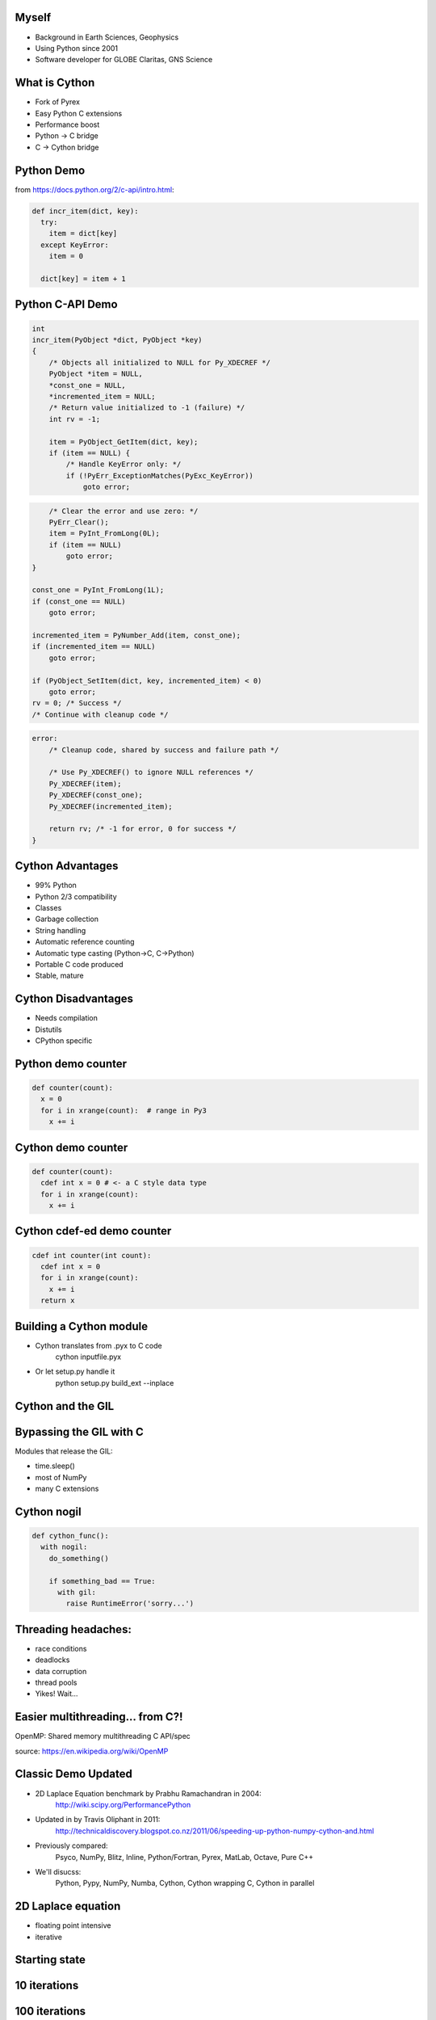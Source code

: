 .. Create a pdf of these slides with the command: rst2pdf -e inkscape -b1 -s slides.style slides.rst
.. Create an S5 html slide output with the command: rst2s5 slides.rst -d slides.html

.. image:: slide_cover.svg
    :width: 85%

Myself
------

* Background in Earth Sciences, Geophysics
* Using Python since 2001
* Software developer for GLOBE Claritas, GNS Science

.. image:: biking.jpg
    :width: 60%

.. Me: OBSs and seismics in Canada before coming to NZ to work on Claritas.

What is Cython
--------------

.. TODO: history of Cython, esp Greg Ewing from Uni of Canterbury!

* Fork of Pyrex
* Easy Python C extensions
* Performance boost
* Python -> C bridge
* C -> Cython bridge

Python Demo
-----------

from https://docs.python.org/2/c-api/intro.html:

.. code-block:: python

    def incr_item(dict, key):
      try:
        item = dict[key]
      except KeyError:
        item = 0

      dict[key] = item + 1

Python C-API Demo
-----------------

.. code-block:: c
    
    int 
    incr_item(PyObject *dict, PyObject *key)
    {
        /* Objects all initialized to NULL for Py_XDECREF */
        PyObject *item = NULL,
        *const_one = NULL,
        *incremented_item = NULL;
        /* Return value initialized to -1 (failure) */
        int rv = -1;

        item = PyObject_GetItem(dict, key);
        if (item == NULL) {
            /* Handle KeyError only: */
            if (!PyErr_ExceptionMatches(PyExc_KeyError))
                goto error;

.. code-block:: c

            /* Clear the error and use zero: */
            PyErr_Clear();
            item = PyInt_FromLong(0L);
            if (item == NULL)
                goto error;
        }

        const_one = PyInt_FromLong(1L);
        if (const_one == NULL)
            goto error;

        incremented_item = PyNumber_Add(item, const_one);
        if (incremented_item == NULL)
            goto error;

        if (PyObject_SetItem(dict, key, incremented_item) < 0)
            goto error;
        rv = 0; /* Success */
        /* Continue with cleanup code */

.. code-block:: c

    error:
        /* Cleanup code, shared by success and failure path */

        /* Use Py_XDECREF() to ignore NULL references */
        Py_XDECREF(item);
        Py_XDECREF(const_one);
        Py_XDECREF(incremented_item);

        return rv; /* -1 for error, 0 for success */
    }

Cython Advantages
-----------------

.. ? Maybe avoid all these bullet points, just mention them...  Maybe table of Advantages/disadvantages

* 99% Python
* Python 2/3 compatibility
* Classes
* Garbage collection
* String handling
* Automatic reference counting
* Automatic type casting (Python->C, C->Python)
* Portable C code produced
* Stable, mature

Cython Disadvantages
--------------------

* Needs compilation
* Distutils
* CPython specific

Python demo counter
-------------------

.. code-block:: python

    def counter(count):
      x = 0
      for i in xrange(count):  # range in Py3
        x += i

Cython demo counter
-------------------

.. code-block:: cython

    def counter(count):
      cdef int x = 0 # <- a C style data type
      for i in xrange(count):
        x += i

Cython cdef-ed demo counter
---------------------------

.. code-block:: cython

    cdef int counter(int count):
      cdef int x = 0
      for i in xrange(count):
        x += i
      return x

Building a Cython module
------------------------

* Cython translates from .pyx to C code
    cython inputfile.pyx
* Or let setup.py handle it
    python setup.py build_ext --inplace

Cython and the GIL
------------------

.. image:: ./long_line.jpg
    :width: 75%

.. info. GIL causes every Python call to run a single thread at a time.  ie: no threads in parallel

Bypassing the GIL with C
------------------------

Modules that release the GIL:

* time.sleep()
* most of NumPy
* many C extensions

.. These will run in parallel when using threading module

Cython nogil
------------

.. code-block:: cython

    def cython_func():
      with nogil:
        do_something()

        if something_bad == True:
          with gil:
            raise RuntimeError('sorry...')

Threading headaches:
--------------------

* race conditions
* deadlocks
* data corruption
* thread pools
* Yikes!  Wait...

Easier multithreading... from C?!
---------------------------------

OpenMP: Shared memory multithreading C API/spec

.. image:: Fork_join.svg
    :width: 100%

source: https://en.wikipedia.org/wiki/OpenMP

Classic Demo Updated
--------------------

* 2D Laplace Equation benchmark by Prabhu Ramachandran in 2004:
    http://wiki.scipy.org/PerformancePython
* Updated in by Travis Oliphant in 2011:
    http://technicaldiscovery.blogspot.co.nz/2011/06/speeding-up-python-numpy-cython-and.html
* Previously compared:
    Psyco, NumPy, Blitz, Inline, Python/Fortran, Pyrex, MatLab, Octave, Pure C++
* We'll disucss:
    Python, Pypy, NumPy, Numba, Cython, Cython wrapping C, Cython in parallel

2D Laplace equation
-------------------

* floating point intensive
* iterative

.. image:: laplace_matrix.svg
    :width: 30%

Starting state
--------------

.. image:: output_array_0.png
    :width: 60%

10 iterations
-------------

.. image:: output_array_1.png
    :width: 60%

100 iterations
--------------

.. image:: output_array_2.png
    :width: 60%

1000 iterations
---------------

.. image:: output_array_3.png
    :width: 60%

10000 iterations
----------------

.. image:: output_array_4.png
    :width: 60%

Python version
--------------

.. code-block:: python

    def py_update(u, dx2, dy2):
      nx, ny = u.shape
      for i in xrange(1,nx-1):
        for j in xrange(1, ny-1):
          u[i,j] = ((u[i+1, j] + u[i-1, j]) * dy2 +
                    (u[i, j+1] + u[i, j-1]) * dx2) / (2*(dx2+dy2))

    work_array = np.zeros([array_shape, array_shape],
                          dtype=np.float64)
    work_array[0] = 1.0

    for x in range(100):
      py_update(work_array, dx2, dy2)

.. note: mention that previous computations introduce artifacts but discussed by Prahbu, approach zero

Python benchmark
----------------

.. image:: results-0.svg
    :width: 65%

PyPy benchmark
----------------

.. image:: results-1.svg
    :width: 65%

Numpy version
-------------

* Eliminates all loops
* Extensive use of NumPy vectorized operations
* Creates several temporary arrays 

.. code-block:: python

    import numpy as np

    def num_update(u, dx2, dy2):
      u[1:-1,1:-1] = ((u[2:,1:-1] + u[:-2,1:-1])*dy2 +
                      (u[1:-1,2:] + u[1:-1,:-2])*dx2)/(2*(dx2+dy2))

Numpy Benchmark
---------------

.. image:: results-2.svg
    :width: 65%

Numba version
-------------

* Identical to Python version apart from jit decorator

.. code-block:: python

    from numba import jit

    @jit
    def numba_update(u, dx2, dy2):
      for i in xrange(1,u.shape[0]-1):
        for j in xrange(1, u.shape[1]-1):
          u[i,j] = ((u[i+1, j] + u[i-1, j]) * dy2 +
                    (u[i, j+1] + u[i, j-1]) * dx2) / (2*(dx2+dy2))

Numba benchmark
---------------

.. image:: results-3.svg
    :width: 65%


Cython version
--------------

* Similar to the Python and Numba versions

.. code-block:: cython

    import numpy as np
    cimport numpy as np
    cimport cython

    @cython.boundscheck(False)
    @cython.wraparound(False)
    def cy_update(np.ndarray[double, ndim=2] u, 
                  double dx2,
                  double dy2):
      cdef int i, j
      for i in xrange(1,u.shape[0]-1):
        for j in xrange(1, u.shape[1]-1):
          u[i,j] = ((u[i+1, j] + u[i-1, j]) * dy2 +
                    (u[i, j+1] + u[i, j-1]) * dx2) / (2*(dx2+dy2))

Cython version: setup.py
------------------------

.. code-block:: python

    from distutils.core import setup
    from distutils.extension import Extension
    from Cython.Build import cythonize

    extensions = [Extension('cy_laplace', ['cy_laplace.pyx'])]

    setup(name = 'Demos', ext_modules = cythonize(extensions))

Build module with a single command:
    python setup.py build_ext --inplace

Cython benchmark
----------------

.. image:: results-4.svg
    :width: 65%

Cython C wrapper
----------------

* Calls a C Laplace implementation.  Similar to Ctypes or CFFI.

.. code-block:: cython

    import numpy as np
    cimport numpy as np

    cdef extern from "claplace.h":
      void c_update(double *u, int x_len, int y_len,
                    double dx2, double dy2)

    def cy_update_c_wrap(np.ndarray[double, ndim=2] u, dx2, dy2):
      c_update(<double *> &u[0,0], u.shape[0], u.shape[1], dx2, dy2)

C implementation
----------------

C code in a Python talk?!

.. code-block:: c

    void c_update(double *u,
                  int nx,
                  int ny,
                  double dx2,
                  double dy2) {
      int i, j, idx;
      for (i=1; i<ny-1; i++) {
        for (j=1; j<nx-1; j++) {
          idx = i*nx + j;
          u[idx] = ((u[idx+nx] + u[idx-nx]) * dy2 +
                    (u[idx+1] + u[idx-1]) * dx2) / (2*(dx2+dy2));
            }
        }
    }

Cython C wrapper: setup.py
--------------------------

.. code-block:: python

    from distutils.core import setup
    from distutils.extension import Extension
    from Cython.Build import cythonize

    extensions = [Extension('cy_wrap_claplace',
                            ['cy_wrap_claplace.pyx',
                             'claplace.c'],
                            #extra_compile_args=['-fopenmp'],
                            #extra_link_args=['-fopenmp']
                            )
                 ]

    setup(name = 'Demos', ext_modules = cythonize(extensions))

Cython C wrapper benchmark
--------------------------

.. image:: results-5.svg
    :width: 65%

Cython parallelism
------------------

Cython.parallel
===============

* parallel directive: thread-local buffers
* prange: an OpenMP parallel version of xrange/range

openmp module
=============
* low level C API wrappers, eg:

.. code-block:: cython

    num_threads = openmp.omp_get_num_threads()

Cython parallel version
-----------------------

.. code-block:: cython

    @cython.boundscheck(False)
    @cython.wraparound(False)
    def cy_update_parallel(np.ndarray[double, ndim=2] u, 
                           double dx2,
                           double dy2):
      cdef int i, j
      for i in prange(1, u.shape[0]-1, nogil=True):
        for j in xrange(1, u.shape[1]-1):
          u[i,j] = ((u[i+1, j] + u[i-1, j]) * dy2 +
                     u[i, j+1] + u[i, j-1]) * dx2) / (2*(dx2+dy2))

Cython parallel benchmark
-------------------------

.. image:: results-6.svg
    :width: 65%

Need more performance?
----------------------

* Compiler flags (-O3, -ffast-math, ...)
* PyCuda/PyOpenCl
* NumbaPro
* OpenMP 4, OpenACC
* Distributed parallelism: mpi4py, ipython parallel, Spark, etc

.. OpenACC is similar to OpenMP, could open up the GPU without writing GPU kernels
.. OpenMP 4 will support GPUs, an easy upgrade

Conclusions
-----------

* Cython make C extensions easy
* Excellent performance, especially in parallel
* Numba also impressive, but no prange

Arbitrary scores:
=================

+--------------+--------+-------+--------+---------+-------+
|              | Pure   | NumPy | Cython | Cython  | Numba |
|              | Python |       |        | parallel|       |
+==============+========+=======+========+=========+=======+
| Simplicity   | `***`  | `****`| `**`   | `**`    | `***` |
+--------------+--------+-------+--------+---------+-------+
| Performance  |        | `***` | `****` | `*****` | `****`|
+--------------+--------+-------+--------+---------+-------+
| Distribution | `*****`| `****`| `**`   | `**`    | `*`   |
+--------------+--------+-------+--------+---------+-------+

Thanks!
-------

* http://cython.org
* http://numba.pydata.org
* https://github.com/crleblanc/cython_talk_2105

Questions?
==========

.. footer::

    Get the benefits of C without leaving Python
